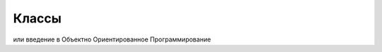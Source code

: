 Классы 
===============================================================

или введение в Объектно Ориентированное Программирование

